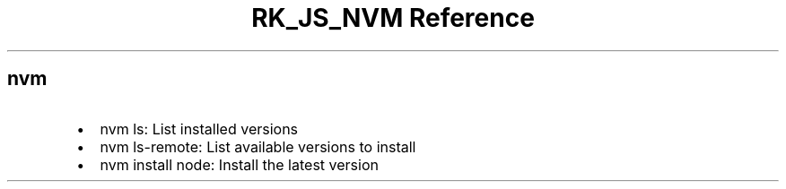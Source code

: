 .\" Automatically generated by Pandoc 3.6.3
.\"
.TH "RK_JS_NVM Reference" "" "" ""
.SH \f[CR]nvm\f[R]
.IP \[bu] 2
\f[CR]nvm ls\f[R]: List installed versions
.IP \[bu] 2
\f[CR]nvm ls\-remote\f[R]: List available versions to install
.IP \[bu] 2
\f[CR]nvm install node\f[R]: Install the latest version
